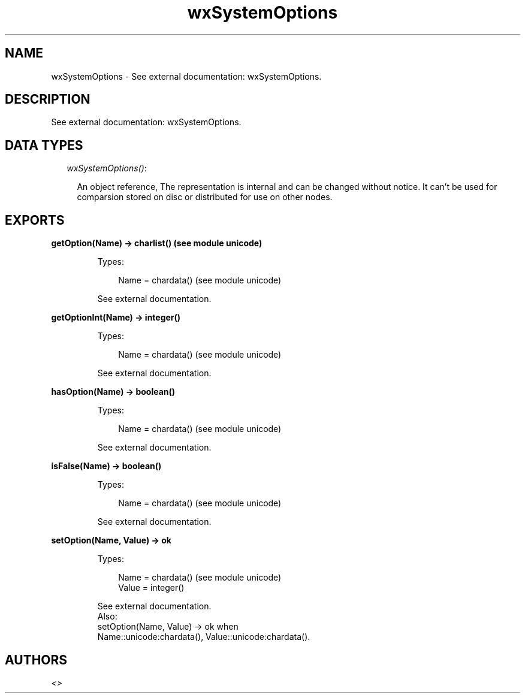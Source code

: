 .TH wxSystemOptions 3 "wx 1.3.2" "" "Erlang Module Definition"
.SH NAME
wxSystemOptions \- See external documentation: wxSystemOptions.
.SH DESCRIPTION
.LP
See external documentation: wxSystemOptions\&.
.SH "DATA TYPES"

.RS 2
.TP 2
.B
\fIwxSystemOptions()\fR\&:

.RS 2
.LP
An object reference, The representation is internal and can be changed without notice\&. It can\&'t be used for comparsion stored on disc or distributed for use on other nodes\&.
.RE
.RE
.SH EXPORTS
.LP
.B
getOption(Name) -> charlist() (see module unicode)
.br
.RS
.LP
Types:

.RS 3
Name = chardata() (see module unicode)
.br
.RE
.RE
.RS
.LP
See external documentation\&.
.RE
.LP
.B
getOptionInt(Name) -> integer()
.br
.RS
.LP
Types:

.RS 3
Name = chardata() (see module unicode)
.br
.RE
.RE
.RS
.LP
See external documentation\&.
.RE
.LP
.B
hasOption(Name) -> boolean()
.br
.RS
.LP
Types:

.RS 3
Name = chardata() (see module unicode)
.br
.RE
.RE
.RS
.LP
See external documentation\&.
.RE
.LP
.B
isFalse(Name) -> boolean()
.br
.RS
.LP
Types:

.RS 3
Name = chardata() (see module unicode)
.br
.RE
.RE
.RS
.LP
See external documentation\&.
.RE
.LP
.B
setOption(Name, Value) -> ok
.br
.RS
.LP
Types:

.RS 3
Name = chardata() (see module unicode)
.br
Value = integer()
.br
.RE
.RE
.RS
.LP
See external documentation\&. 
.br
Also:
.br
setOption(Name, Value) -> ok when
.br
Name::unicode:chardata(), Value::unicode:chardata()\&.
.br

.RE
.SH AUTHORS
.LP

.I
<>